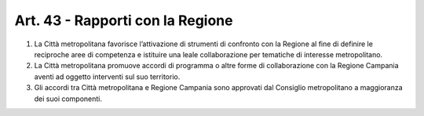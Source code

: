 Art. 43 - Rapporti con la Regione
---------------------------------
 
1. La Città metropolitana favorisce l’attivazione di strumenti di confronto con la Regione al fine di definire le reciproche aree di competenza e istituire una leale collaborazione per tematiche di interesse metropolitano.
 
2. La Città metropolitana promuove accordi di programma o altre forme di collaborazione con la Regione Campania aventi ad oggetto interventi sul suo territorio. 
3. Gli accordi tra Città metropolitana e Regione Campania sono approvati dal Consiglio metropolitano a maggioranza dei suoi componenti. 